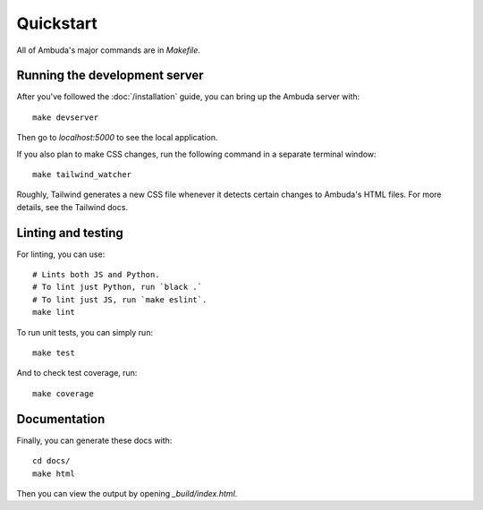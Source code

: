 Quickstart
==========

All of Ambuda's major commands are in `Makefile`.


Running the development server
------------------------------

After you've followed the :doc:`/installation` guide, you can bring up the
Ambuda server with::

    make devserver

Then go to `localhost:5000` to see the local application.

If you also plan to make CSS changes, run the following command in a
separate terminal window::

    make tailwind_watcher

Roughly, Tailwind generates a new CSS file whenever it detects certain changes
to Ambuda's HTML files. For more details, see the Tailwind docs.


Linting and testing
-------------------

For linting, you can use::

    # Lints both JS and Python.
    # To lint just Python, run `black .`
    # To lint just JS, run `make eslint`.
    make lint

To run unit tests, you can simply run::

    make test

And to check test coverage, run::

    make coverage


Documentation
-------------

Finally, you can generate these docs with::

    cd docs/
    make html

Then you can view the output by opening `_build/index.html`.
